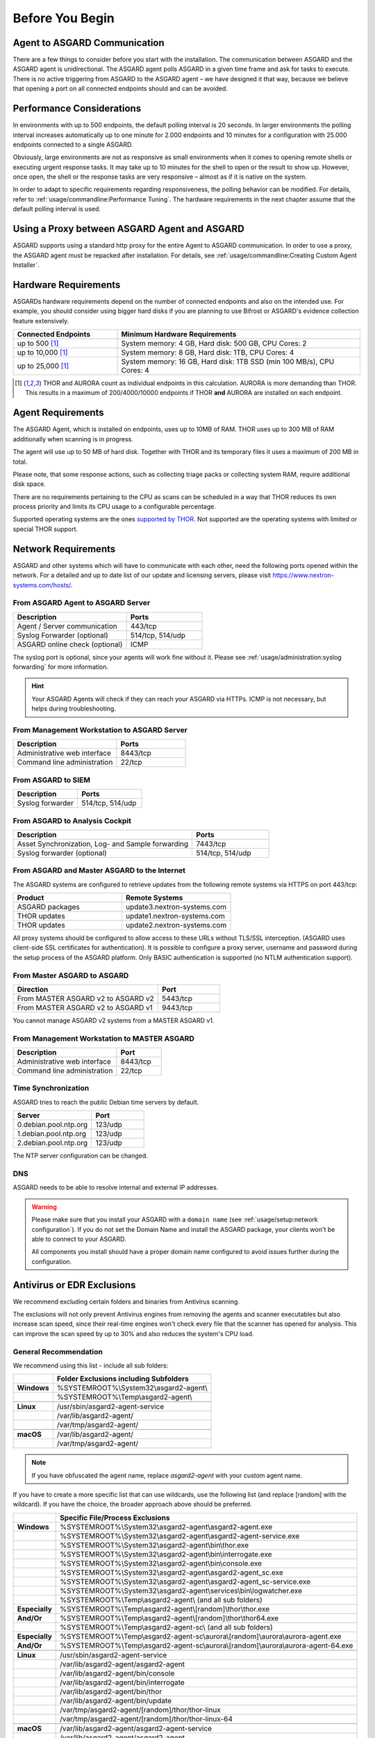
Before You Begin
================

Agent to ASGARD Communication
-----------------------------

There are a few things to consider before you start with the installation.
The communication between ASGARD and the ASGARD agent is unidirectional.
The ASGARD agent polls ASGARD in a given time frame and ask for tasks to
execute. There is no active triggering from ASGARD to the ASGARD agent –
we have designed it that way, because we believe that opening a port on
all connected endpoints should and can be avoided. 

Performance Considerations
--------------------------

In environments with up to 500 endpoints, the default polling interval
is 20 seconds. In larger environments the polling interval increases
automatically up to one minute for 2.000 endpoints and 10 minutes for
a configuration with 25.000 endpoints connected to a single ASGARD. 

Obviously, large environments are not as responsive as small environments
when it comes to opening remote shells or executing urgent response
tasks. It may take up to 10 minutes for the shell to open or the result
to show up. However, once open, the shell or the response tasks are
very responsive – almost as if it is native on the system.

In order to adapt to specific requirements regarding responsiveness,
the polling behavior can be modified. For details, refer to 
:ref:`usage/commandline:Performance Tuning`.
The hardware requirements in the next chapter assume that the default polling interval is used. 

Using a Proxy between ASGARD Agent and ASGARD
---------------------------------------------

ASGARD supports using a standard http proxy for the entire Agent to
ASGARD communication. In order to use a proxy, the ASGARD agent must
be repacked after installation. For details, see :ref:`usage/commandline:Creating Custom Agent Installer`.

Hardware Requirements
---------------------

ASGARDs hardware requirements depend on the number of connected
endpoints and also on the intended use. For example, you should
consider using bigger hard disks if you are planning to use Bifrost
or ASGARD's evidence collection feature extensively.

.. list-table::
   :header-rows: 1
   :widths: 30, 70

   * - Connected Endpoints
     - Minimum  Hardware Requirements
   * - up to 500 [1]_
     - System memory: 4 GB, Hard disk: 500 GB, CPU Cores: 2
   * - up to 10,000 [1]_
     - System memory: 8 GB, Hard disk: 1TB, CPU Cores: 4
   * - up to 25,000 [1]_
     - System memory: 16 GB, Hard disk: 1TB SSD (min 100 MB/s), CPU Cores: 4

.. [1]
  THOR and AURORA count as individual endpoints in this calculation.
  AURORA is more demanding than THOR. This results in a maximum of 200/4000/10000
  endpoints if THOR **and** AURORA are installed on each endpoint.

Agent Requirements
------------------

The ASGARD Agent, which is installed on endpoints, uses up to 10MB of RAM.
THOR uses up to 300 MB of RAM additionally when scanning is in progress. 

The agent will use up to 50 MB of hard disk. Together with THOR and its
temporary files it uses a maximum of 200 MB in total. 

Please note, that some response actions, such as collecting triage packs
or collecting system RAM, require additional disk space.

There are no requirements pertaining to the CPU as scans can be scheduled
in a way that THOR reduces its own process priority and limits its CPU
usage to a configurable percentage.

Supported operating systems are the ones `supported by THOR <https://thor-manual.nextron-systems.com/en/latest/usage/requirements.html#supported>`__.
Not supported are the operating systems with limited or special THOR support.

Network Requirements
--------------------

ASGARD and other systems which will have to communicate with each other,
need the following ports opened within the network. For a detailed and up
to date list of our update and licensing servers, please visit https://www.nextron-systems.com/hosts/.

From ASGARD Agent to ASGARD Server
^^^^^^^^^^^^^^^^^^^^^^^^^^^^^^^^^^

.. list-table:: 
   :header-rows: 1
   :widths: 60, 40

   * - Description
     - Ports
   * - Agent / Server communication
     - 443/tcp
   * - Syslog Forwarder (optional)
     - 514/tcp, 514/udp
   * - ASGARD online check (optional)
     - ICMP

The syslog port is optional, since your agents will work fine without it.
Please see :ref:`usage/administration:syslog forwarding` for more information.

.. hint:: 
  Your ASGARD Agents will check if they can reach your ASGARD
  via HTTPs. ICMP is not necessary, but helps during troubleshooting.

From Management Workstation to ASGARD Server
^^^^^^^^^^^^^^^^^^^^^^^^^^^^^^^^^^^^^^^^^^^^

.. list-table:: 
   :header-rows: 1
   :widths: 60, 40

   * - Description
     - Ports
   * - Administrative web interface
     - 8443/tcp
   * - Command line administration
     - 22/tcp

From ASGARD to SIEM
^^^^^^^^^^^^^^^^^^^

.. list-table:: 
   :header-rows: 1
   :widths: 50, 50

   * - Description
     - Ports
   * - Syslog forwarder
     - 514/tcp, 514/udp

From ASGARD to Analysis Cockpit
^^^^^^^^^^^^^^^^^^^^^^^^^^^^^^^

.. list-table:: 
   :header-rows: 1
   :widths: 70, 30

   * - Description
     - Ports
   * - Asset Synchronization, Log- and Sample forwarding
     - 7443/tcp
   * - Syslog forwarder (optional)
     - 514/tcp, 514/udp

From ASGARD and Master ASGARD to the Internet
^^^^^^^^^^^^^^^^^^^^^^^^^^^^^^^^^^^^^^^^^^^^^

The ASGARD systems are configured to retrieve updates from the
following remote systems via HTTPS on port 443/tcp:

.. list-table:: 
   :header-rows: 1
   :widths: 50, 50

   * - Product
     - Remote Systems
   * - ASGARD packages
     - update3.nextron-systems.com
   * - THOR updates
     - update1.nextron-systems.com
   * - THOR updates
     - update2.nextron-systems.com

All proxy systems should be configured to allow access to these URLs
without TLS/SSL interception. (ASGARD uses client-side SSL certificates
for authentication). It is possible to configure a proxy server, username
and password during the setup process of the ASGARD platform. Only
BASIC authentication is supported (no NTLM authentication support).

From Master ASGARD to ASGARD
^^^^^^^^^^^^^^^^^^^^^^^^^^^^

.. list-table:: 
   :header-rows: 1
   :widths: 70, 30

   * - Direction
     - Port
   * - From MASTER ASGARD v2 to ASGARD v2
     - 5443/tcp
   * - From MASTER ASGARD v2 to ASGARD v1
     - 9443/tcp

You cannot manage ASGARD v2 systems from a MASTER ASGARD v1.

From Management Workstation to MASTER ASGARD
^^^^^^^^^^^^^^^^^^^^^^^^^^^^^^^^^^^^^^^^^^^^

.. list-table:: 
   :header-rows: 1
   :widths: 70,30

   * - Description
     - Port
   * - Administrative web interface
     - 8443/tcp
   * - Command line administration
     - 22/tcp

Time Synchronization
^^^^^^^^^^^^^^^^^^^^

ASGARD tries to reach the public Debian time servers by default.

.. list-table:: 
   :header-rows: 1
   :widths: 60, 40

   * - Server
     - Port
   * - 0.debian.pool.ntp.org
     - 123/udp
   * - 1.debian.pool.ntp.org
     - 123/udp
   * - 2.debian.pool.ntp.org
     - 123/udp

The NTP server configuration can be changed.

DNS
^^^

ASGARD needs to be able to resolve internal and external IP addresses.

.. warning:: 
  Please make sure that you install your ASGARD with a ``domain name``
  (see :ref:`usage/setup:network configuration`). If you do not set the
  Domain Name and install the ASGARD package, your clients won't be able
  to connect to your ASGARD.

  All components you install should have a proper domain name configured
  to avoid issues further during the configuration.

Antivirus or EDR Exclusions
---------------------------

We recommend excluding certain folders and binaries from Antivirus scanning. 

The exclusions will not only prevent Antivirus engines from removing the
agents and scanner executables but also increase scan speed, since their
real-time engines won't check every file that the scanner has opened for
analysis. This can improve the scan speed by up to 30% and also reduces
the system's CPU load. 

General Recommendation
^^^^^^^^^^^^^^^^^^^^^^
We recommend using this list - include all sub folders:

.. list-table:: 
  :header-rows: 1
  :stub-columns: 1

  * -
    - Folder Exclusions including Subfolders
  * - **Windows**
    - %SYSTEMROOT%\\System32\\asgard2-agent\\
  * - 
    - %SYSTEMROOT%\\Temp\\asgard2-agent\\
  * - 
    -
  * - **Linux**
    - /usr/sbin/asgard2-agent-service
  * - 
    - /var/lib/asgard2-agent/
  * - 
    - /var/tmp/asgard2-agent/
  * - 
    -
  * - **macOS**
    - /var/lib/asgard2-agent/
  * - 
    - /var/tmp/asgard2-agent/

.. note::
   If you have obfuscated the agent name, replace *asgard2-agent* with your custom agent name.

If you have to create a more specific list that can use wildcards, use
the following list (and replace [random] with the wildcard). If you have
the choice, the broader approach above should be preferred.

.. list-table:: 
  :header-rows: 1
  :stub-columns: 1

  * - 
    - Specific File/Process Exclusions
  * - **Windows**
    - %SYSTEMROOT%\\System32\\asgard2-agent\\asgard2-agent.exe
  * - 
    - %SYSTEMROOT%\\System32\\asgard2-agent\\asgard2-agent-service.exe
  * - 
    - %SYSTEMROOT%\\System32\\asgard2-agent\\bin\\thor.exe
  * - 
    - %SYSTEMROOT%\\System32\\asgard2-agent\\bin\\interrogate.exe
  * - 
    - %SYSTEMROOT%\\System32\\asgard2-agent\\bin\\console.exe
  * - 
    - %SYSTEMROOT%\\System32\\asgard2-agent\\asgard2-agent_sc.exe
  * - 
    - %SYSTEMROOT%\\System32\\asgard2-agent\\asgard2-agent_sc-service.exe
  * - 
    - %SYSTEMROOT%\\System32\\asgard2-agent\\services\\bin\\logwatcher.exe
  * - 
    - %SYSTEMROOT%\\Temp\\asgard2-agent\\ (and all sub folders)
  * - **Especially**
    - %SYSTEMROOT%\\Temp\\asgard2-agent\\[random]\\thor\\thor.exe
  * - **And/Or**
    - %SYSTEMROOT%\\Temp\\asgard2-agent\\[random]\\thor\\thor64.exe
  * -
    - %SYSTEMROOT%\\Temp\\asgard2-agent-sc\\ (and all sub folders)
  * - **Especially**
    - %SYSTEMROOT%\\Temp\\asgard2-agent-sc\\aurora\\[random]\\aurora\\aurora-agent.exe
  * - **And/Or**
    - %SYSTEMROOT%\\Temp\\asgard2-agent-sc\\aurora\\[random]\\aurora\\aurora-agent-64.exe
  * -
    - 
  * - **Linux**
    - /usr/sbin/asgard2-agent-service
  * -
    - /var/lib/asgard2-agent/asgard2-agent
  * -
    - /var/lib/asgard2-agent/bin/console
  * -
    - /var/lib/asgard2-agent/bin/interrogate
  * -
    - /var/lib/asgard2-agent/bin/thor
  * -
    - /var/lib/asgard2-agent/bin/update
  * -
    - /var/tmp/asgard2-agent/[random]/thor/thor-linux
  * -
    - /var/tmp/asgard2-agent/[random]/thor/thor-linux-64
  * -
    -
  * - **macOS**
    - /var/lib/asgard2-agent/asgard2-agent-service
  * -
    - /var/lib/asgard2-agent/asgard2-agent
  * -
    - /var/lib/asgard2-agent/asgard2-agent/bin/console
  * -
    - /var/lib/asgard2-agent/asgard2-agent/bin/interrogate
  * -
    - /var/lib/asgard2-agent/asgard2-agent/bin/thor
  * -
    - /var/lib/asgard2-agent/asgard2-agent/bin/update
  * -
    - /var/tmp/asgard2-agent/[random]/thor/thor-macosx

Using the more specific list, we've experienced problems with some
AV solutions that even trigger on certain keywords in filenames. They
don't kill the excluded executable but block write access to disk if
certain keywords like ``bloodhound`` or ``mimikatz`` appear in filenames.
In these cases, the executable exclusions are not enough and you should
use the recommended list of two folders and all sub folders (see above). 

McAfee EDR Exclusions
^^^^^^^^^^^^^^^^^^^^^

McAfee needs Exclusions set in multiple locations. In addition to the
general recommendation, customers with McAfee EDR need to set the following exclusions.

McAfee On-Access Scan
"""""""""""""""""""""

.. list-table:: 
  :header-rows: 1
  :stub-columns: 1
  :widths: 25, 75

  * -
    - McAfee On-Access Scan Exclusions
  * - **Low Risk**
    - thor.exe
  * -  
    - thor64.exe
  * -  
    - interrogate.exe
  * -  
    - generic.exe
  * -  
    - asgard2-agent.exe
  * -  
    - asgard2-agent-service.exe
  * -  
    - aurora-agent-64.exe
  * -  
    - aurora-agent.exe
  * - 
    -
  * - **Exclusions**

      (include sub folders)
    - %SYSTEMROOT%\\System32\\asgard2-agent\\
  * -
    - %SYSTEMROOT%\\Temp\\asgard2-agent\\
  * -
    - %SYSTEMROOT%\\Temp\\asgard2-agent-sc\\
  * - 
    -
  * - Access Protection
    - thor.exe
  * -
    - thor64.exe
  * -
    - interrogate.exe
  * -
    - generic.exe
  * -
    - aurora-agent.exe
  * -
    - aurora-agent-64.exe
  * -
    - asgard2-agent.exe
  * -
    - asgard2-agent-service.exe
  * -
    - asgard2-agent-windows-amd64.exe
  * -
    - asgard2-agent-windows-386.exe
  * -
    - C:\\Windows\\Temp\\asgard2-agent\\*\\thor\\*
  * -
    - C:\\Windows\\Temp\\asgard2-agent\\*\\thor\\*\\*
  * -
    - C:\\Windows\\Temp\\asgard2-agent\\*
  * -
    - C:\\Windows\\Temp\\asgard2-agent-sc\\aurora\\*\\aurora\\*
  * -
    - C:\\Windows\\Temp\\asgard2-agent-sc\\aurora\\*\\aurora\\*\\*
  * -
    - C:\\Windows\\Temp\\asgard2-agent-sc\\aurora\\*
  * -
    - %SYSTEMROOT%\\System32\\asgard2-agent\\bin\\*
  * -
    - %SYSTEMROOT%\\System32\\asgard2-agent\\*

McAfee EDR
""""""""""

.. list-table:: 
  :header-rows: 1
  :stub-columns: 1
  :widths: 25, 75

  * -
    - McAfee EDR Exclusions
  * - **Network Flow**
    - C:\\Windows\\System32\\asgard2-agent\\asgard2-agent.exe
  * -
    - C:\\Windows\\System32\\asgard2-agent\\bin\\generic.exe
  * -
    - C:\\Windows\\System32\\asgard2-agent\\bin\\interrogate.exe
  * -
    - C:\\Windows\\System32\\asgard2-agent\\bin\\thor.exe
  * - 
    -
  * - **Trace**
    - C:\\Windows\\System32\\asgard2-agent\\asgard2-agent.exe
  * -
    - C:\\Windows\\System32\\asgard2-agent\\bin\\generic.exe
  * -
    - C:\\Windows\\System32\\asgard2-agent\\bin\\interrogate.exe
  * -
    - C:\\Windows\\System32\\asgard2-agent\\bin\\thor.exe
  * -
    -
  * - **File Hashing**
    - C:\\Windows\\System32\\asgard2-agent\\
  * -
    - C:\\Windows\\System32\\asgard2-agent\\*\\
  * -
    - C:\\Windows\\Temp\\asgard2-agent\\
  * -
    - C:\\Windows\\Temp\\asgard2-agent\\*\\
  * -
    - C:\\Windows\\Temp\\asgard2-agent-sc\\
  * -
    - C:\\Windows\\Temp\\asgard2-agent-sc\\*\\

Verify the Downloaded ISO (Optional)
------------------------------------

You can do a quick hash check to verify that the download was not corrupted.
We recommend to verify the downloaded ISO's signature as this is the
cryptographically sound method.

The hash and signature file are both part of the ZIP archive you download
from our `portal server <https://portal.nextron-systems.com>`__.

Via Hash
^^^^^^^^

Extract the ZIP and check the sha256 hash.

Linux:

.. code-block:: console

   user@host:~$ sha256sum -c nextron-universal-installer.iso.sha256
   nextron-universal-installer.iso: OK

Windows command prompt:

.. code-block:: doscon

   C:\Users\user\Desktop\asgard2-installer>type nextron-universal-installer.iso.sha256
   efccb4df0a95aa8e562d42707cb5409b866bd5ae8071c4f05eec6a10778f354b  nextron-universal-installer.iso
   C:\Users\user\Desktop\asgard2-installer>certutil -hashfile nextron-universal-installer.iso SHA256
   SHA256 hash of nextron-universal-installer.iso:
   efccb4df0a95aa8e562d42707cb5409b866bd5ae8071c4f05eec6a10778f354b
   CertUtil: -hashfile command completed successfully.  

Powershell:

.. code-block:: ps1con

   PS C:\Users\user\Desktop\asgard2-installer>type .\nextron-universal-installer.iso.sha256
   efccb4df0a95aa8e562d42707cb5409b866bd5ae8071c4f05eec6a10778f354b  nextron-universal-installer.iso
   PS C:\Users\user\Desktop\asgard2-installer>Get-FileHash .\nextron-universal-installer.iso

   Algorithm       Hash                                                                   Path
   ---------       ----                                                                   ----
   SHA256          EFCCB4DF0A95AA8E562D42707CB5409B866BD5AE8071C4F05EEC6A10778F354B       C:\Users\user\Desktop\asgard2-installer\nextron-universal-installer.iso

Via Signature (Recommended)
^^^^^^^^^^^^^^^^^^^^^^^^^^^

Extract the ZIP, `download the public signature <https://www.nextron-systems.com/certificates-and-keys>`__
and verify the signed ISO:

Linux:

.. code-block:: console

   user@host:~$ wget https://www.nextron-systems.com/certs/codesign.pem
   user@host:~$ openssl dgst -sha256 -verify codesign.pem -signature nextron-universal-installer.iso.sig nextron-universal-installer.iso
   Verified OK

Powershell:

.. code-block:: ps1con

   PS C:\Users\user\Desktop\asgard2-installer>Invoke-WebRequest -Uri https://www.nextron-systems.com/certs/codesign.pem -OutFile codesign.pem
   PS C:\Users\user\Desktop\asgard2-installer>"C:\Program Files\OpenSSL-Win64\bin\openssl.exe" dgst -sha256 -verify codesign.pem -signature nextron-universal-installer.iso.sig nextron-universal-installer.iso
   Verified OK 

.. note::
   If ``openssl`` is not present on your system you can easily install it using winget: ``winget install openssl``.

